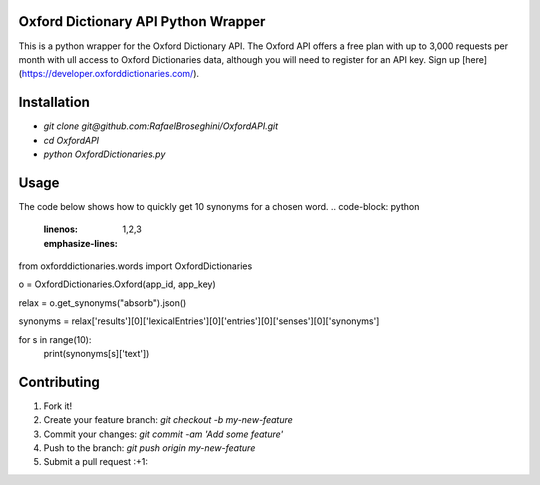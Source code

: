 Oxford Dictionary API Python Wrapper
====================================
This is a python wrapper for the Oxford Dictionary API.
The Oxford API offers a free plan with up to 3,000 requests per month with ull access to Oxford Dictionaries data, although you will need to register for an API key. Sign up [here](https://developer.oxforddictionaries.com/).

Installation
==============
* `git clone git@github.com:RafaelBroseghini/OxfordAPI.git`
* `cd OxfordAPI`
* `python OxfordDictionaries.py`


Usage
=======
The code below shows how to quickly get 10 synonyms for a chosen word.
.. code-block: python
    :linenos:
    :emphasize-lines: 1,2,3
from oxforddictionaries.words import OxfordDictionaries

o = OxfordDictionaries.Oxford(app_id, app_key)

relax = o.get_synonyms("absorb").json()

synonyms = relax['results'][0]['lexicalEntries'][0]['entries'][0]['senses'][0]['synonyms']

for s in range(10):
    print(synonyms[s]['text'])

Contributing
============

1. Fork it!
2. Create your feature branch: `git checkout -b my-new-feature`
3. Commit your changes: `git commit -am 'Add some feature'`
4. Push to the branch: `git push origin my-new-feature`
5. Submit a pull request :+1:
